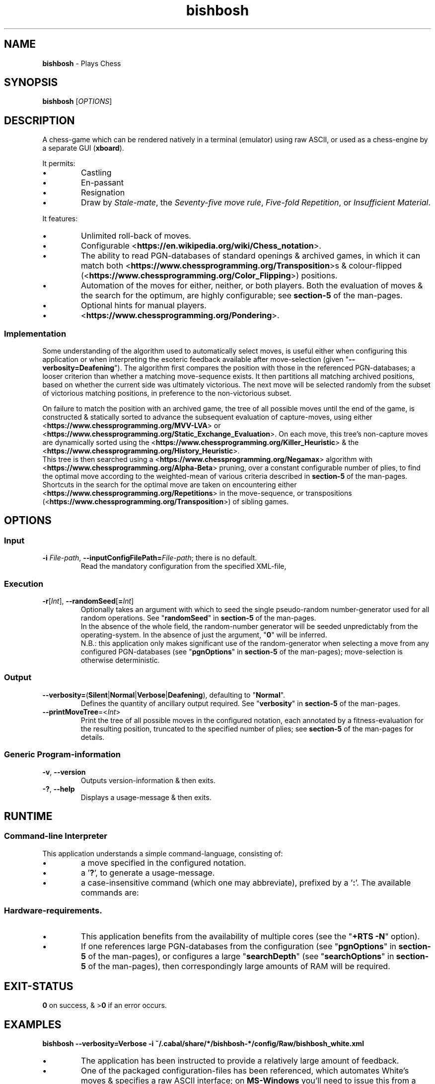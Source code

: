 .TH bishbosh 1
.SH NAME
\fBbishbosh\fR - Plays Chess
.SH SYNOPSIS
\fBbishbosh\fR [\fIOPTIONS\fR]
.SH DESCRIPTION
.PP
A chess-game which can be rendered natively in a terminal (emulator) using raw ASCII, or used as a chess-engine by a separate GUI (\fBxboard\fR).
.PP
It permits:
.IP \(bu
Castling
.IP \(bu
En-passant
.IP \(bu
Resignation
.IP \(bu
Draw by \fIStale-mate\fR, the \fISeventy-five move rule\fR, \fIFive-fold Repetition\fR, or \fIInsufficient Material\fR.
.PP
It features:
.IP \(bu
Unlimited roll-back of moves.
.IP \(bu
Configurable <\fBhttps://en.wikipedia.org/wiki/Chess_notation\fR>.
.IP \(bu
The ability to read PGN-databases of standard openings & archived games,
in which it can match both <\fBhttps://www.chessprogramming.org/Transposition\fR>s & colour-flipped (<\fBhttps://www.chessprogramming.org/Color_Flipping\fR>) positions.
.IP \(bu
Automation of the moves for either, neither, or both players.
Both the evaluation of moves & the search for the optimum, are highly configurable; see \fBsection-5\fR of the man-pages.
.IP \(bu
Optional hints for manual players.
.IP \(bu
<\fBhttps://www.chessprogramming.org/Pondering\fR>.
.SS Implementation
Some understanding of the algorithm used to automatically select moves, is useful either when configuring this application or when interpreting the esoteric feedback available after move-selection (given "\fB--verbosity=Deafening\fR").
The algorithm first compares the position with those in the referenced PGN-databases; a looser criterion than whether a matching move-sequence exists.
It then partitions all matching archived positions, based on whether the current side was ultimately victorious.
The next move will be selected randomly from the subset of victorious matching positions, in preference to the non-victorious subset.
.PP
On failure to match the position with an archived game, the tree of all possible moves until the end of the game, is constructed & statically sorted to advance the subsequent evaluation of capture-moves,
using either <\fBhttps://www.chessprogramming.org/MVV-LVA\fR> or <\fBhttps://www.chessprogramming.org/Static_Exchange_Evaluation\fR>.
On each move, this tree's non-capture moves are dynamically sorted using the <\fBhttps://www.chessprogramming.org/Killer_Heuristic\fR> & the <\fBhttps://www.chessprogramming.org/History_Heuristic\fR>.
.br
This tree is then searched using a <\fBhttps://www.chessprogramming.org/Negamax\fR> algorithm with <\fBhttps://www.chessprogramming.org/Alpha-Beta\fR> pruning,
over a constant configurable number of plies, to find the optimal move according to the weighted-mean of various criteria described in \fBsection-5\fR of the man-pages.
.br
Shortcuts in the search for the optimal move are taken on encountering either <\fBhttps://www.chessprogramming.org/Repetitions\fR> in the move-sequence,
or transpositions (<\fBhttps://www.chessprogramming.org/Transposition\fR>) of sibling games.
.SH OPTIONS
.SS "Input"
.TP
\fB-i\fR \fIFile-path\fR, \fB--inputConfigFilePath=\fR\fIFile-path\fR; there is no default.
Read the mandatory configuration from the specified XML-file,
.SS "Execution"
.TP
\fB-r\fR[\fIInt\fR], \fB--randomSeed\fR[\fB=\fR\fIInt\fR]
Optionally takes an argument with which to seed the single pseudo-random number-generator used for all random operations.
See "\fBrandomSeed\fR" in \fBsection-5\fR of the man-pages.
.br
In the absence of the whole field, the random-number generator will be seeded unpredictably from the operating-system.
In the absence of just the argument, "\fB0\fR" will be inferred.
.br
N.B.: this application only makes significant use of the random-generator when selecting a move from any configured PGN-databases (see "\fBpgnOptions\fR" in \fBsection-5\fR of the man-pages); move-selection is otherwise deterministic.
.SS "Output"
.TP
\fB--verbosity=\fR(\fBSilent\fR|\fBNormal\fR|\fBVerbose\fR|\fBDeafening\fR), defaulting to "\fBNormal\fR".
Defines the quantity of ancillary output required. See "\fBverbosity\fR" in \fBsection-5\fR of the man-pages.
.TP
\fB--printMoveTree\fR=<\fIInt\fR>
Print the tree of all possible moves in the configured notation, each annotated by a fitness-evaluation for the resulting position, truncated to the specified number of plies; see \fBsection-5\fR of the man-pages for details.
.SS "Generic Program-information"
.TP
\fB-v\fR, \fB--version\fR
Outputs version-information & then exits.
.TP
\fB-?\fR, \fB--help\fR
Displays a usage-message & then exits.
.SH RUNTIME
.SS Command-line Interpreter
This application understands a simple command-language, consisting of:
.IP \(bu
a move specified in the configured notation.
.IP \(bu
a '\fB?\fR', to generate a usage-message.
.IP \(bu
a case-insensitive command (which one may abbreviate), prefixed by a '\fB:\fR'.
The available commands are:
.TS
lb	lb	lb
l	l	l
lb	li	.
Command	Arguments	Description
=======	=========	===========
:hint		Request a move-suggestion.
:print	object	Print the value of one of "\fBboard\fR", "\fBconfiguration\fR", "\fBEPD\fR", "\fBFEN\fR", "\fBgame\fR", "\fBhelp\fR", "\fBmoves\fR", "\fBPGN\fR".
:quit		Exit the application. The current game-state will be saved, provided \fBpersistence\fR (see "\fBpgnOptions\fR" in \fBsection-5\fR of the man-pages) hasn't been disabled.
:resign		Resign the game.
:restart		Start a new game.
:rollBack	[Int]	Roll-back the optionally specified number of plies (half moves), defaulting to "\fB2\fR" when there's one manual player & "\fB1\fR" when both players are manual.
:save		Save the current game-state in "\fB~/.bishbosh\fR"; this is automatic unless explicitly un-configured.
:set	\fBsearchDepth\fR \fIInt\fR	Mutate the value of "\fBsearchDepth\fR", (see "\fBsearchOptions\fR" in \fBsection-5\fR of the man-pages).
:swap		Swap sides. If the moves of one side were automated, then this will cause automation of the moves of the other side.
.TE
.SS Hardware-requirements.
.IP \(bu
This application benefits from the availability of multiple cores (see the "\fB+RTS -N\fR" option).
.IP \(bu
If one references large PGN-databases from the configuration (see "\fBpgnOptions\fR" in \fBsection-5\fR of the man-pages), or configures a large "\fBsearchDepth\fR" (see "\fBsearchOptions\fR" in \fBsection-5\fR of the man-pages), then correspondingly large amounts of RAM will be required.
.SH EXIT-STATUS
\fB0\fR on success, & >\fB0\fR if an error occurs.
.SH EXAMPLES
.nf
.B bishbosh --verbosity=Verbose -i ~/.cabal/share/*/bishbosh-*/config/Raw/bishbosh_white.xml
.fi
.IP \(bu
The application has been instructed to provide a relatively large amount of feedback.
.IP \(bu
One of the packaged configuration-files has been referenced, which automates White's moves & specifies a raw ASCII interface; on \fBMS-Windows\fR you'll need to issue this from a terminal-emulator which understands <\fBhttps://en.wikipedia.org/wiki/ANSI_escape_code\fR>.
This path includes both an architecture-specific & a version-specific directory, which are represented as globs & expanded by \fBbash\fR; on \fBMS-Windows\fR you may need to be more explicit.
.IP \(bu
CAVEAT: assumes that the executable exists on \fB$PATH\fR, otherwise an explicit path will be required.
.PP
.nf
.B bishbosh --verbosity=Deafening -i ~/.cabal/share/*/bishbosh-*/config/Raw/bishbosh_black.xml +RTS -N -H100M -RTS
.fi
.IP \(bu
The application has been instructed to provide maximal feedback.
.IP \(bu
One of the packaged configuration-files has been referenced, which automates Black's moves & also references some packaged PGN-databases.
.IP \(bu
For performance, the run-time system has been explicitly instructed to fully utilise the available CPU-cores, & to set a large minimum size for the heap to satisfy its craving for RAM; actually similar defaults have been predefined.
.PP
.nf
\fBxboard -fcp "bishbosh -i $HOME/.cabal/share/x86_64-linux-ghc-8.0.2/bishbosh-0.0.0.2/config/CECP/bishbosh_black.xml"\fR
.fi
.IP \(bu
Instruct the \fBxboard\fR GUI to use \fBbishbosh\fR as its first engine; \fBwinboard\fR is the equivalent GUI for \fBMS-Windows\fR.
.IP \(bu
N.B.: \fBbishbosh\fR & its arguments are delimited by double-quotes, so that they are interpreted by \fBxboard\fR as a single argument.
.IP \(bu
CAVEAT: the hard-coded architecture-specific & version-specific directories may need to be edited.
.SH FILES
.TS
lb	lb
l	l
lb	l	.
File-name	Contents
=========	========
bishbosh.svg	A module-dependency graph for this application.
config/{CECP,Raw}/*.xml	Sample configuration-files.
man/man5/bishbosh.5	\fBSection-5\fR of the man-pages for this product, describing the configuration-file format.
pgn/*.pgn	Sample PGN-databases; <\fBhttps://en.wikipedia.org/wiki/Portable_Game_Notation\fR>.
~/.bishbosh/*.txt	Persisted games, stored in a user-specific directory.
<https://www.gnu.org/software/xboard>	A GUI for chess-engines.
.TE
.SH AUTHOR
Written by Dr. Alistair Ward.
.SH BUGS
.IP \(bu
The implementation of commands is synchronous.
.IP \(bu
The implementation of CECP is minimal.
.IP \(bu
Performance is uncompetitive with imperative implementations of similar algorithms.
.SS "REPORTING BUGS"
Report bugs to "\fBbishbosh@functionalley.com\fR".
.SH COPYRIGHT
Copyright \(co 2018 Dr. Alistair Ward
.PP
This program is free software: you can redistribute it and/or modify it under the terms of the GNU General Public License as published by the Free Software Foundation, either version 3 of the License, or (at your option) any later version.
.PP
This program is distributed in the hope that it will be useful, but WITHOUT ANY WARRANTY; without even the implied warranty of MERCHANTABILITY or FITNESS FOR A PARTICULAR PURPOSE. See the GNU General Public License for more details.
.PP
You should have received a copy of the GNU General Public License along with this program. If not, see <\fBhttps://www.gnu.org/licenses/\fR>.
.SH "SEE ALSO"
.IP \(bu
Home-page: <\fBhttps://functionalley.com/BishBosh/bishbosh.html\fR>.
.IP \(bu
<\fBhttps://hackage.haskell.org/package/bishbosh\fR>.
.IP \(bu
<\fBhttps://github.com/functionalley/BishBosh\fR>.
.IP \(bu
Source-documentation is generated by "\fBHaddock\fR", & is available in the distribution.
.IP \(bu
<\fBhttps://www.haskell.org/haddock/\fR>.

